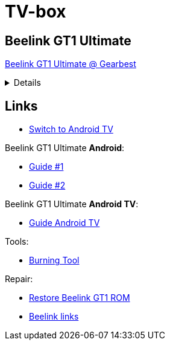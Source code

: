 = TV-box
:hardbreaks:

== Beelink GT1 Ultimate

link:https://www.gearbest.com/tv-box-mini-pc/pp_607542.html[Beelink GT1 Ultimate @ Gearbest]

[%collapsible]
====
[source]
----
    Beelink GT1 Ultimate TV Box - Black EU Plug Without Voice Control
    Amlogic S912 / 3GB DDR4 RAM + 32GB ROM / 2.4G 5G WiFi / 1000Mbps / HDMI 2.0 / VP9 / H.265 / Supports HDR10

    Description:
    The Beelink GT1 Ultimate featuring the latest processor. It is equipped with the Amlogic S912 CPU which enables you to have a smooth entertainment experience. It also has a 3D noise reduction filter.

    Main Features:
    ● Amlogic S912 CPU with octa core is rapid and stable, it can give you a high-speed feedback and smooth response.
    ● Android 7.1: comparing to the former version, people can easily install or uninstall applications and games.
    ● Dual Band WiFi: 2.4G plus 5.8G can improve the speed which can implement multi-task. 
    ● 1000Mbps LAN can improve the net speed and the performance to a large extent.
    ● H.265 and VP9-10 Profile-2 decoding will offer you high definition pictures and movies.
    ● It owns the 3D noise reduction filter which is convenient for you to enjoy the high-quality entertainment.
    ●Note: the product supports , but you need to install it by yourself. This product doesn't support above iOS 9.0 systems miracast function.
    ●Note: the "Media Center" key on the remote control is merely decorative key, no function.
    Specification

    General
        Brand: Beelink
    Model: GT1 Ultimate
    Type: TV Box
    GPU: ARM Mali-T820MP3
    System: Android 7.1
    CPU: Amlogic S912
    Core: 1.5GHz,Octa Core
    RAM: 3G RAM
    RAM Type: DDR4
    ROM: 32G ROM
    Max. Extended Capacity: 64G

    Media Supported
        Support 5.1 Surround Sound Output: Yes

    Product Details
        5G WiFi: Yes
    Bluetooth: Bluetooth4.0
    Power Supply: Charge Adapter
    Interface: DC 5V,HDMI,LAN,Micro SD Card Slot,SPDIF,USB2.0
    Language: Multi-language
    HDMI Version: 2.0
    Other Functions: DLNA,ISO Files,Miracast

    Firmware Information
        System Bit: 32Bit

    Power Requirement
        Power Type: External Power Adapter Mode

    Battery Information
        Remote Controller Battery: 2 x AAA Battery ( not included )

    Dimensions and Weight
        Product weight: 0.1930 kg
    Package weight: 0.5100 kg
    Product size (L x W x H): 9.60 x 9.60 x 1.60 cm / 3.78 x 3.78 x 0.63 inches
    Package size (L x W x H): 17.30 x 13.90 x 5.40 cm / 6.81 x 5.47 x 2.13 inches

    Package Contents
        Package Contents: 1 x Beelink GT1 Ultimate TV Box, 1 x Remote Control, 1 x HDMI Cable, 1 x Power Adapter, 1 x English Manual 
----
====

== Links

* link:https://www.bxnxg.com/tutoriel-comment-passer-sa-box-tv-vers-android-tv/[Switch to Android TV]

.Beelink GT1 Ultimate *Android*:
* link:https://forum.freaktab.com/forum/tv-player-support/beelink-aa/beelink-android-tv-box/gt1-ultimate/firmware-roms-tools-ch/778507-rom-beelink-gt1-ultimate-android-7-1-2-alvatech-some-newer-boxes[Guide #1]
* link:https://forum.freaktab.com/forum/tv-player-support/beelink-aa/beelink-android-tv-box/gt1/firmware-roms-tools-cg/778500-rom-beelink-gt1-standard-ultimate-android-7-1-2-alvatech-both-6255-9377[Guide #2]

.Beelink GT1 Ultimate *Android TV*:
* link:https://forum.freaktab.com/forum/tv-player-support/beelink-aa/beelink-android-tv-box/gt1-ultimate/firmware-roms-tools-ch/637148-rom-beelink-gt1-ultimate-scv2-atv-android-tv-ddr4[Guide Android TV]

.Tools:
* link:https://chinagadgetsreviews.com/download-amlogic-usb-burning-tool-v2-1-7-0.html[Burning Tool]

.Repair:
* link:https://thesimplicitypost.com/restore-bricked-gt1-ultimate/[Restore Beelink GT1 ROM]
* link:http://www.bee-link.com/forum.php?mod=viewthread&tid=42179[Beelink links]